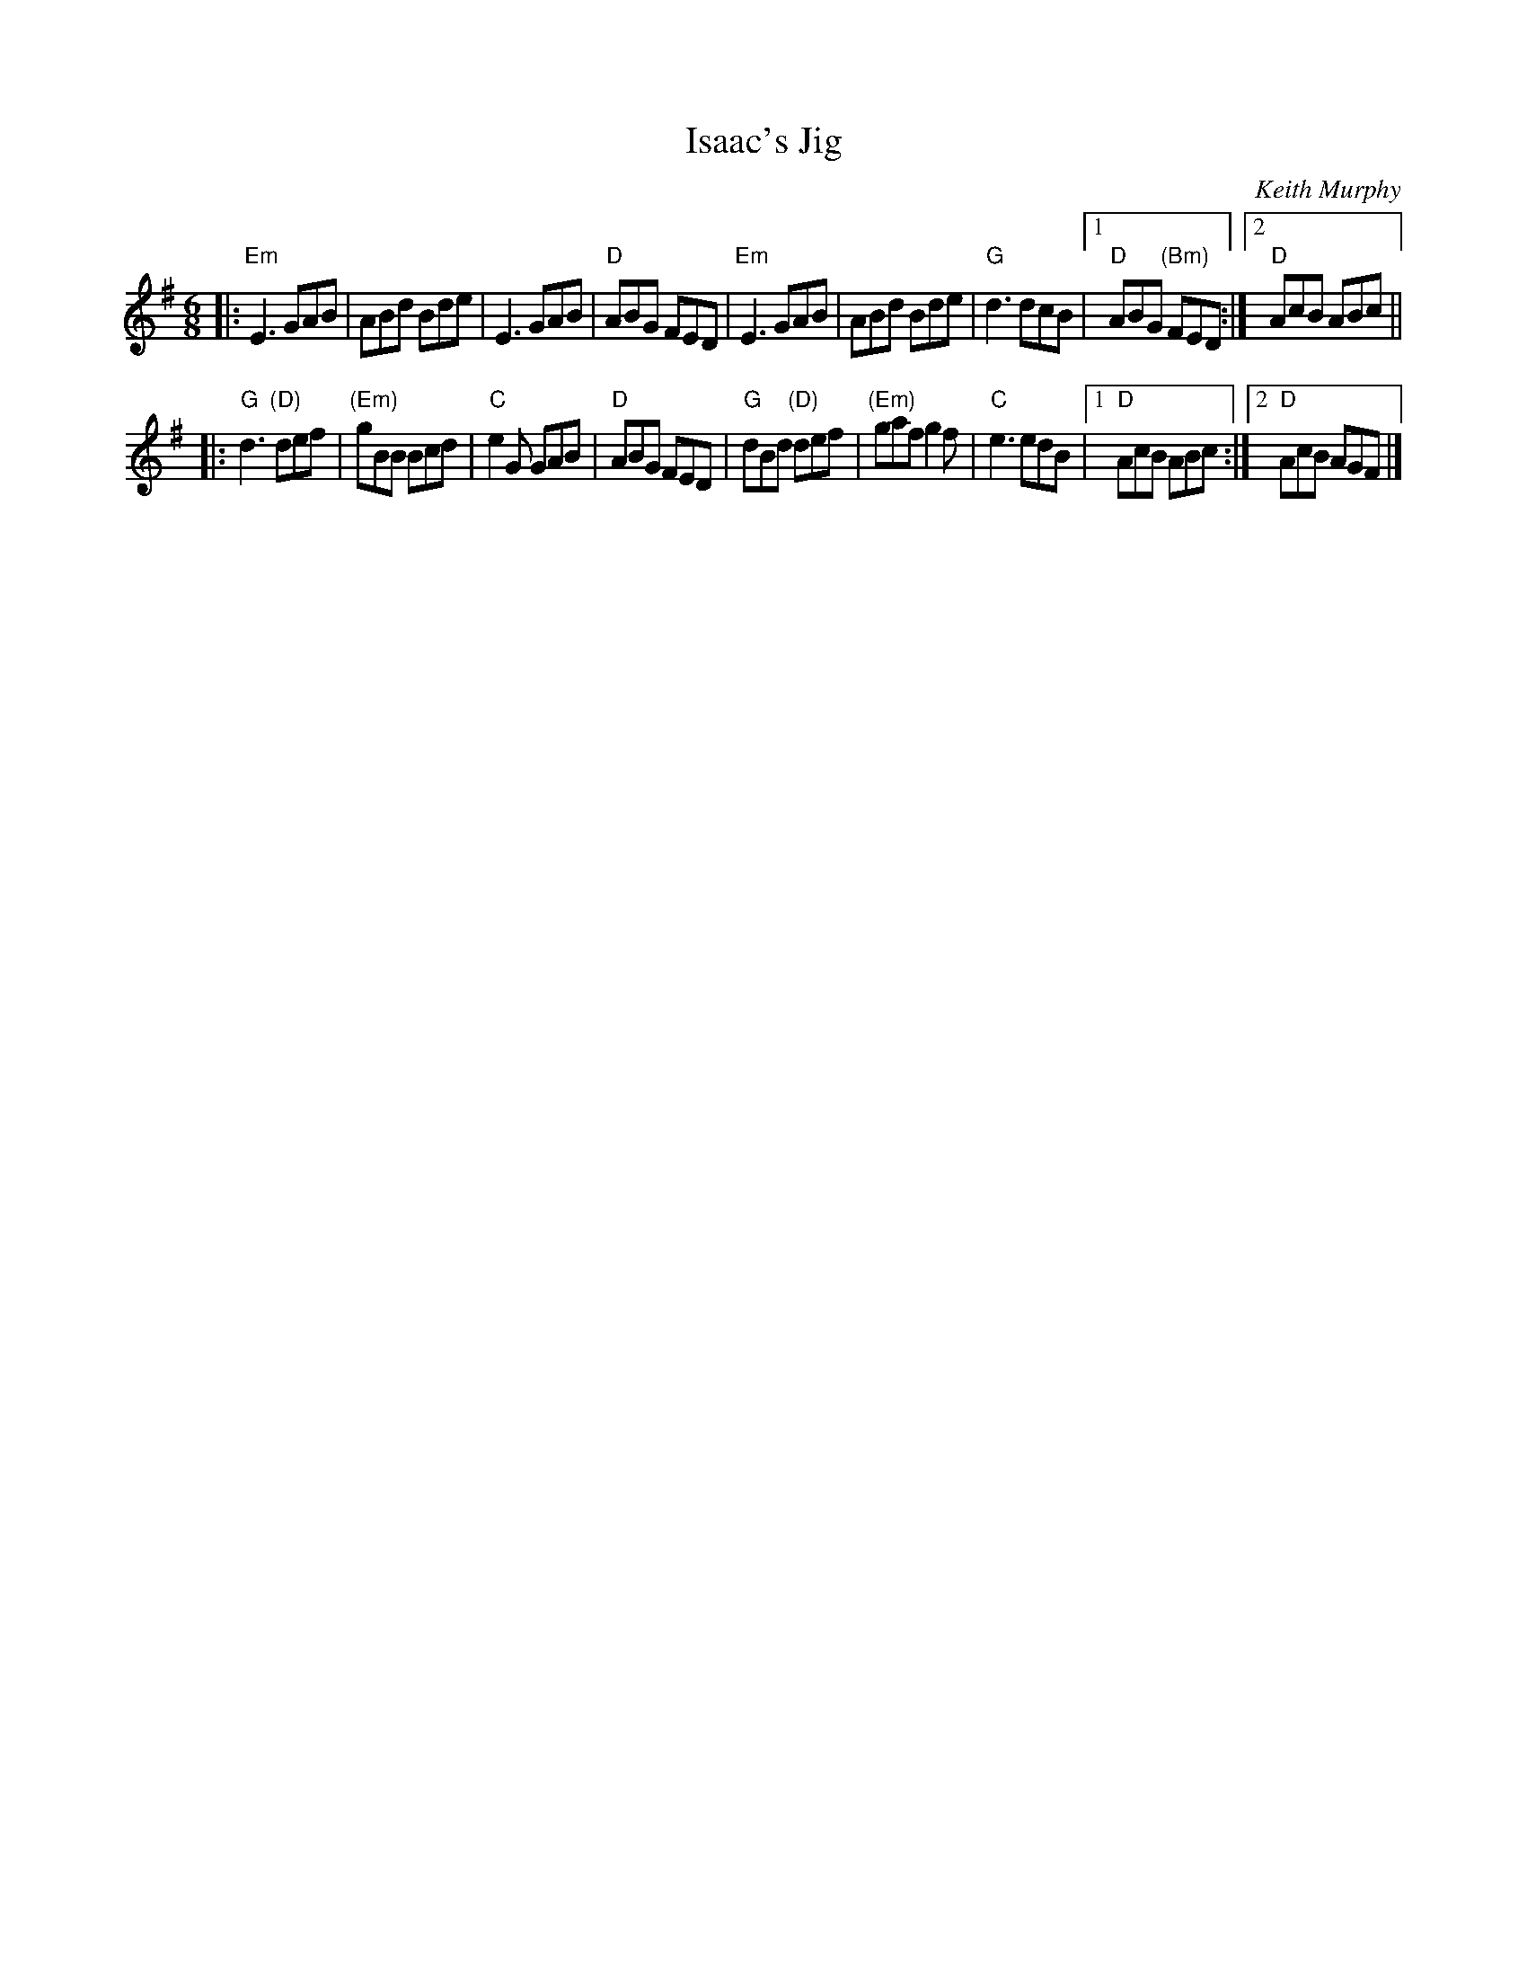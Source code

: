 X: 1
T: Isaac's Jig
C: Keith Murphy
R: jig
Z: 2017 John Chambers <jc:trillian.mit.edu>
S: handout at Roaring Jelly practice
B: Keith Murphy "Black Isle Music II" p.19 2012
M: 6/8
L: 1/8
K: Em
|:\
"Em"E3 GAB | ABd Bde | E3 GAB | "D"ABG FED |\
"Em"E3 GAB | ABd Bde | "G"d3 dcB |1 "D"ABG "(Bm)"FED :|2 "D"AcB ABc ||
|:\
"G"d3 "(D)"def | "(Em)"gBB Bcd | "C"e2G GAB | "D"ABG FED |\
"G"dBd "(D)"def | "(Em)"gaf g2f | "C"e3 edB |1 "D"AcB ABc :|2 "D"AcB AGF |]

